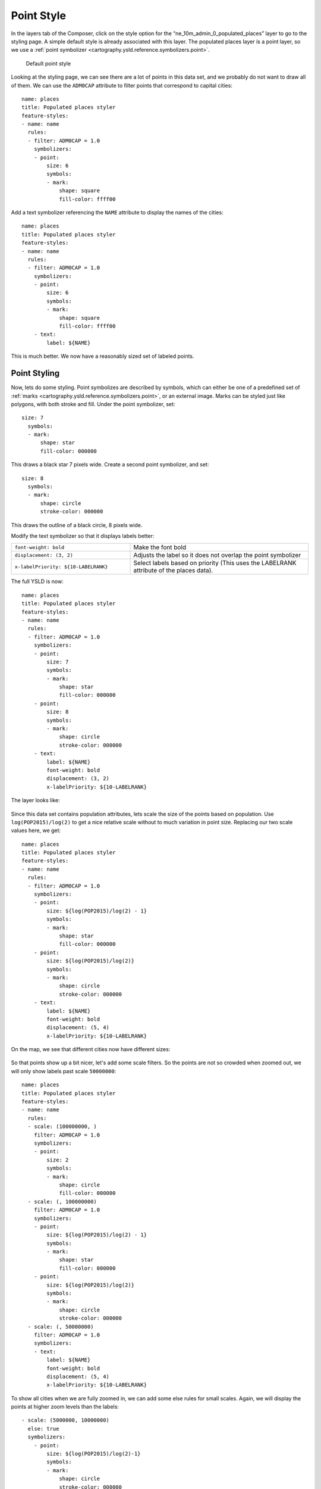 .. _cartography.ysld.tutorial.point:

Point Style
===========

In the layers tab of the Composer, click on the style option for the “ne_10m_admin_0_populated_places” layer to go to the styling page. A simple default style is already associated with this layer.
The populated places layer is a point layer, so we use a :ref:`point symbolizer <cartography.ysld.reference.symbolizers.point>`.

.. figure:: img/point_default.png

   Default point style

Looking at the styling page, we can see there are a lot of points in this data set, and we probably do not want to draw all of them. We can use the ``ADM0CAP`` attribute to filter points that correspond to capital cities::

  name: places
  title: Populated places styler
  feature-styles:
  - name: name
    rules:
    - filter: ADM0CAP = 1.0
      symbolizers:
      - point:
          size: 6
          symbols:
          - mark:
              shape: square
              fill-color: ffff00

Add a text symbolizer referencing the ``NAME`` attribute to display the names of the cities::

  name: places
  title: Populated places styler
  feature-styles:
  - name: name
    rules:
    - filter: ADM0CAP = 1.0
      symbolizers:
      - point:
          size: 6
          symbols:
          - mark:
              shape: square
              fill-color: ffff00
      - text:
          label: ${NAME}

This is much better. We now have a reasonably sized set of labeled points.

.. figure:: img/point_simple_label.png

Point Styling
-------------

Now, lets do some styling. Point symbolizes are described by symbols, which can either be one of a predefined set of :ref:`marks <cartography.ysld.reference.symbolizers.point>`, or an external image. Marks can be styled just like polygons, with both stroke and fill.
Under the point symbolizer, set::

        size: 7
          symbols:
          - mark:
              shape: star
              fill-color: 000000

This draws a black star 7 pixels wide.
Create a second point symbolizer, and set::

        size: 8
          symbols:
          - mark:
              shape: circle
              stroke-color: 000000

This draws the outline of a black circle, 8 pixels wide.

Modify the text symbolizer so that it displays labels better:

.. list-table::
   :class: non-responsive
   :widths: 40 60 

   * - ``font-weight: bold``
     - Make the font bold
   * - ``displacement: (3, 2)``
     - Adjusts the label so it does not overlap the point symbolizer
   * - ``x-labelPriority: ${10-LABELRANK}``
     - Select labels based on priority (This uses the LABELRANK attribute of the places data).

The full YSLD is now::

  name: places
  title: Populated places styler
  feature-styles:
  - name: name
    rules:
    - filter: ADM0CAP = 1.0
      symbolizers:
      - point:
          size: 7
          symbols:
          - mark:
              shape: star
              fill-color: 000000
      - point:
          size: 8
          symbols:
          - mark:
              shape: circle
              stroke-color: 000000
      - text:
          label: ${NAME}
          font-weight: bold
          displacement: (3, 2)
          x-labelPriority: ${10-LABELRANK}

The layer looks like:

.. figure:: img/point_style_label.png

Since this data set contains population attributes, lets scale the size of the points based on population. Use ``log(POP2015)/log(2)`` to get a nice relative scale without to much variation in point size. Replacing our two scale values here, we get::

  name: places
  title: Populated places styler
  feature-styles:
  - name: name
    rules:
    - filter: ADM0CAP = 1.0
      symbolizers:
      - point:
          size: ${log(POP2015)/log(2) - 1}
          symbols:
          - mark:
              shape: star
              fill-color: 000000
      - point:
          size: ${log(POP2015)/log(2)}
          symbols:
          - mark:
              shape: circle
              stroke-color: 000000
      - text:
          label: ${NAME}
          font-weight: bold
          displacement: (5, 4)
          x-labelPriority: ${10-LABELRANK}

On the map, we see that different cities now have different sizes:

.. figure:: img/point_size_label.png

So that points show up a bit nicer, let's add some scale filters. So the points are not so crowded when zoomed out, we will only show labels past scale ``50000000``::

  name: places
  title: Populated places styler
  feature-styles:
  - name: name
    rules:
    - scale: (100000000, )
      filter: ADM0CAP = 1.0
      symbolizers:
      - point:
          size: 2
          symbols:
          - mark:
              shape: circle
              fill-color: 000000
    - scale: (, 100000000)
      filter: ADM0CAP = 1.0
      symbolizers:
      - point:
          size: ${log(POP2015)/log(2) - 1}
          symbols:
          - mark:
              shape: star
              fill-color: 000000
      - point:
          size: ${log(POP2015)/log(2)}
          symbols:
          - mark:
              shape: circle
              stroke-color: 000000
    - scale: (, 50000000)
      filter: ADM0CAP = 1.0  
      symbolizers:
      - text:
          label: ${NAME}
          font-weight: bold
          displacement: (5, 4)
          x-labelPriority: ${10-LABELRANK}

To show all cities when we are fully zoomed in, we can add some else rules for small scales. Again, we will display the points at higher zoom levels than the labels::

    - scale: (5000000, 10000000)
      else: true
      symbolizers:
        - point:
            size: ${log(POP2015)/log(2)-1}
            symbols:
            - mark:
                shape: circle
                stroke-color: 000000
                fill-color: 777777
                fill-opacity: 0.5
    - scale: (, 5000000)
      else: true
      symbolizers:
        - point:
            size: ${log(POP2015)/log(2)-1}
            symbols:
            - mark:
                shape: circle
                stroke-color: 000000
                fill-color: 777777
                fill-opacity: 0.5
        - text:
            label: ${NAME}
            displacement: (5, 4)
            x-labelPriority: ${10-LABELRANK}

The full YSLD is now::

  name: places
  title: Populated places styler
  feature-styles:
  - name: name
    rules:
    - scale: (100000000, )
      filter: ADM0CAP = 1.0
      symbolizers:
      - point:
          size: 2
          symbols:
          - mark:
              shape: circle
              fill-color: 000000
    - scale: (, 100000000)
      filter: ADM0CAP = 1.0
      symbolizers:
      - point:
          size: ${log(POP2015)/log(2) - 1}
          symbols:
          - mark:
              shape: star
              fill-color: 000000
      - point:
          size: ${log(POP2015)/log(2)}
          symbols:
          - mark:
              shape: circle
              stroke-color: 000000
    - scale: (, 50000000)
      filter: ADM0CAP = 1.0  
      symbolizers:
      - text:
          label: ${NAME}
          font-weight: bold
          displacement: (5, 4)
          x-labelPriority: ${10-LABELRANK}
    - scale: (5000000, 10000000)
      else: true
      symbolizers:
        - point:
            size: ${log(POP2015)/log(2)-1}
            symbols:
            - mark:
                shape: circle
                stroke-color: 000000
                fill-color: 777777
                fill-opacity: 0.5
    - scale: (, 5000000)
      else: true
      symbolizers:
        - point:
            size: ${log(POP2015)/log(2)-1}
            symbols:
            - mark:
                shape: circle
                stroke-color: 000000
                fill-color: 777777
                fill-opacity: 0.5
        - text:
            label: ${NAME}
            displacement: (5, 4)
            x-labelPriority: ${10-LABELRANK}

After these modifications, we have a much nicer display at different zoom levels:

.. figure:: img/point_zoom_2.png

.. figure:: img/point_zoom_3.png

.. figure:: img/point_zoom_5.png
